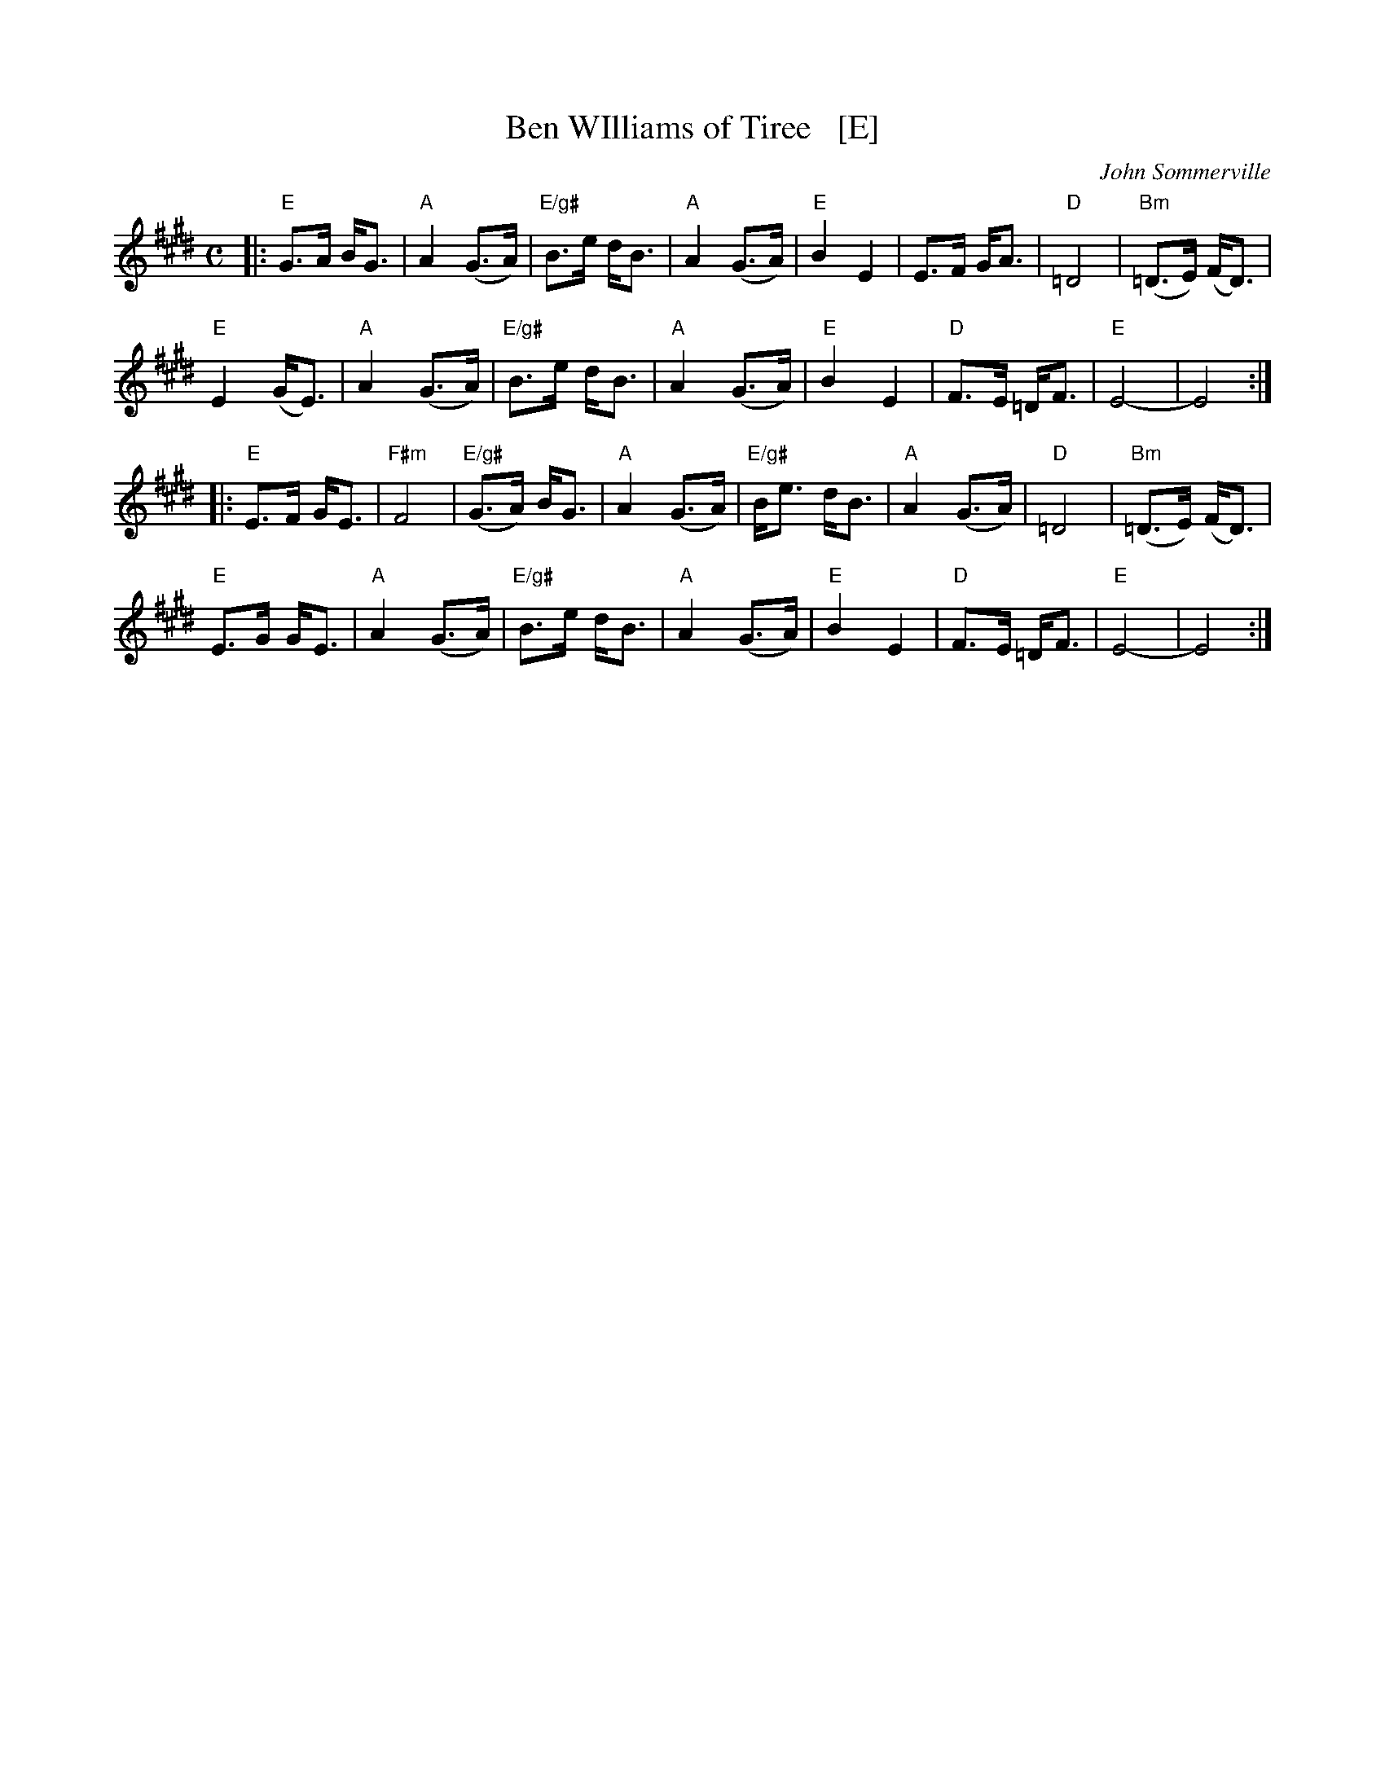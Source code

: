 X: 1
T: Ben WIlliams of Tiree   [E]
C: John Sommerville
R: strathspey
Z: 2013 John Chambers <jc:trillian.mit.edu>
B: Christine Martin "Ho-Ro-Gheallaidh" "Session Tunes for Scottish Fiddlers" v.3 2008
M: C
L: 1/8
K: E
|:\
"E"G>A B<G | "A"A2 (G>A) | "E/g#"B>e d<B | "A"A2 (G>A) |\
"E"B2 E2 | E>F G<A | "D"=D4 | "Bm"(=D>E) (F<D) |
"E"E2 (G<E) | "A"A2 (G>A) | "E/g#"B>e d<B | "A"A2 (G>A) |\
"E"B2 E2 | "D"F>E =D<F | "E"E4- | E4 :|
|:\
"E"E>F G<E | "F#m"F4 | "E/g#"(G>A) B<G | "A"A2 (G>A) |\
"E/g#"B<e d<B | "A"A2 (G>A) | "D"=D4 | "Bm"(=D>E) (F<D) |
"E"E>G G<E | "A"A2 (G>A) | "E/g#"B>e d<B | "A"A2 (G>A) |\
"E"B2 E2 | "D"F>E =D<F | "E"E4- | E4 :|
